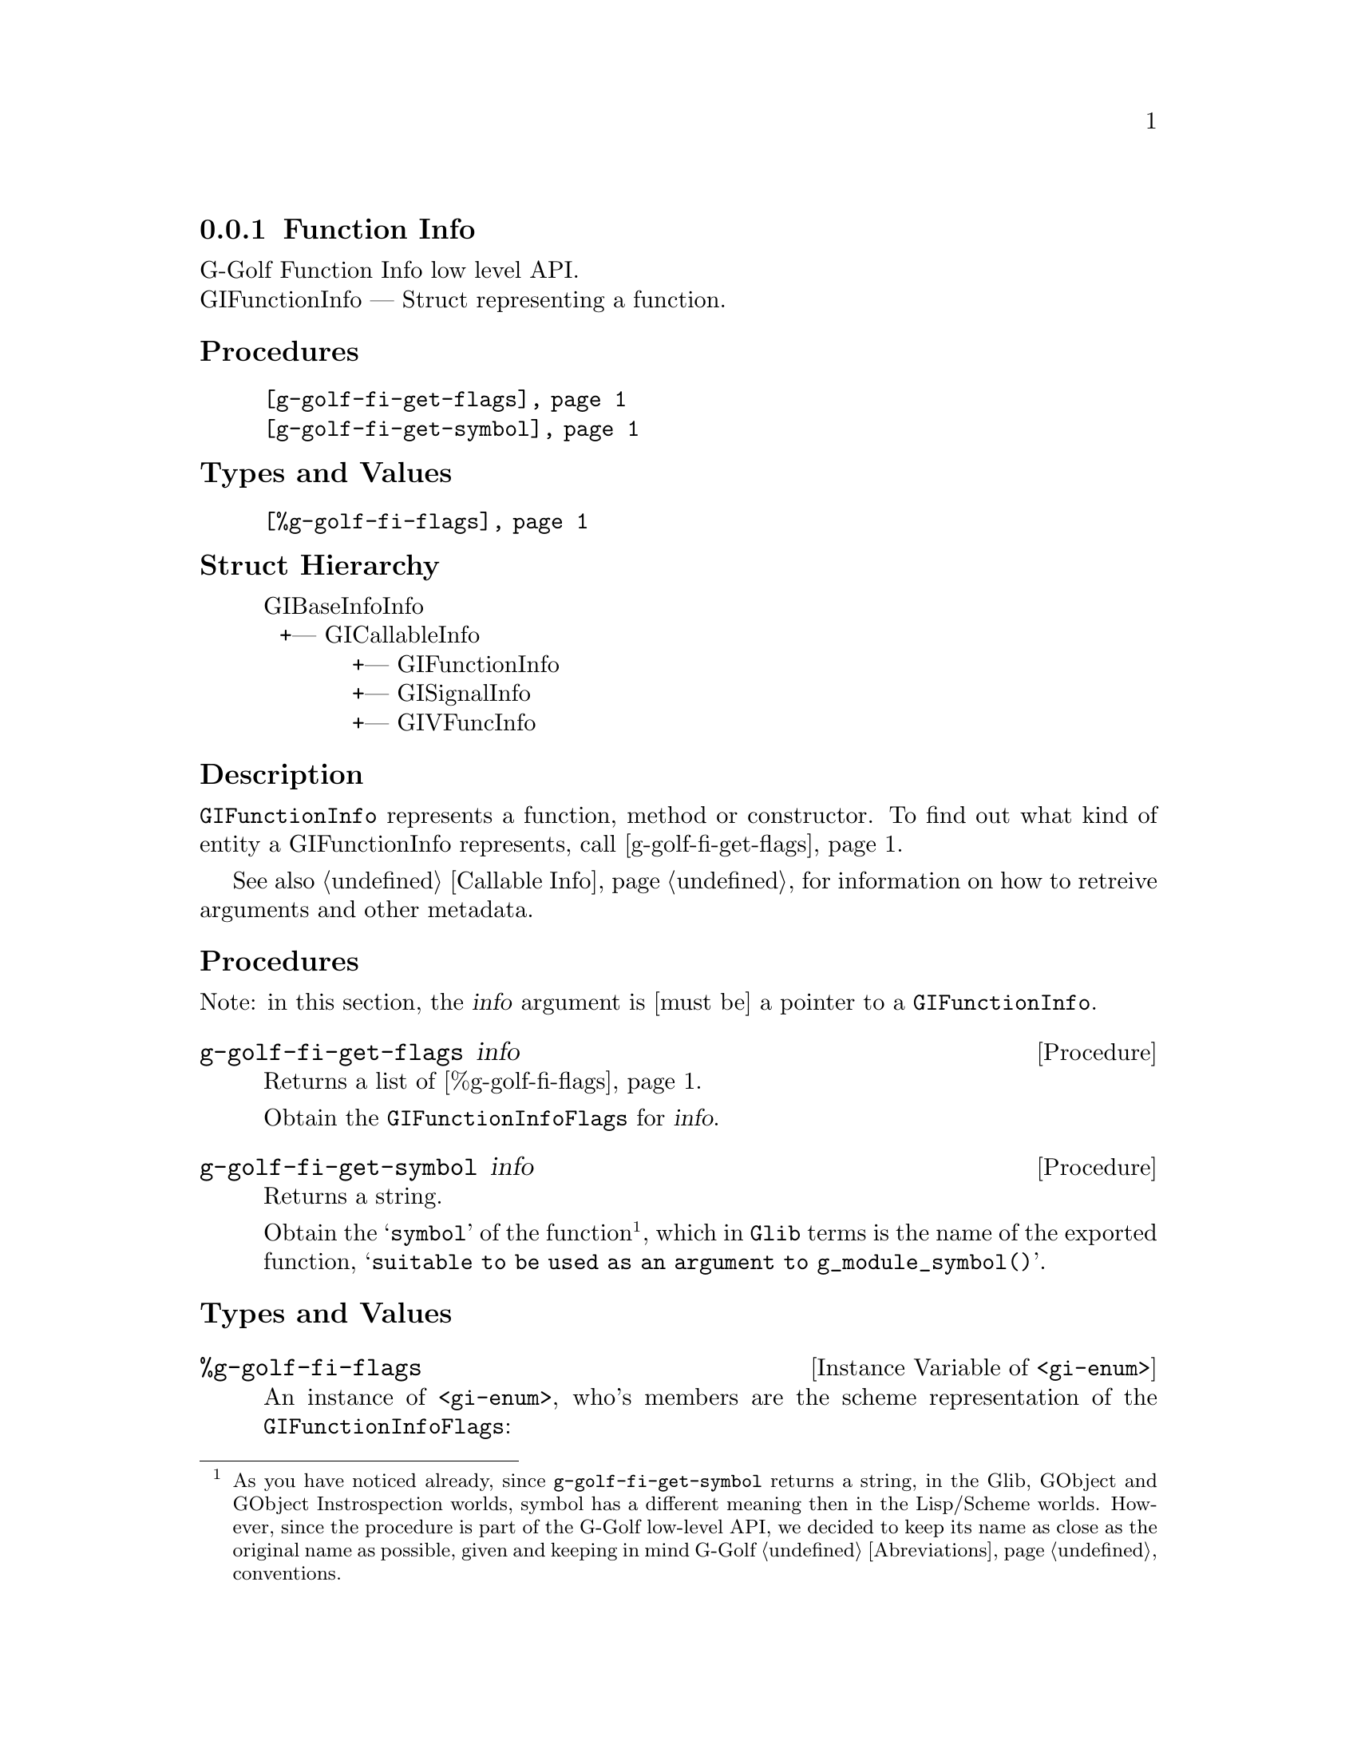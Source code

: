 @c -*-texinfo-*-
@c This is part of the GNU G-Golf Reference Manual.
@c Copyright (C) 2016 - 2018 Free Software Foundation, Inc.
@c See the file g-golf.texi for copying conditions.


@defindex fi


@node Function Info
@subsection Function Info

G-Golf Function Info low level API.@*
GIFunctionInfo — Struct representing a function.


@subheading Procedures

@indentedblock
@table @code
@item @ref{g-golf-fi-get-flags}
@item @ref{g-golf-fi-get-symbol}
@end table
@end indentedblock


@subheading Types and Values


@indentedblock
@table @code
@item @ref{%g-golf-fi-flags}
@end table
@end indentedblock


@subheading Struct Hierarchy

@indentedblock
GIBaseInfoInfo         	                     @*
@ @ +--- GICallableInfo	                     @*
@ @ @ @ @ @ @ @ @ @ @ +--- GIFunctionInfo    @*
@ @ @ @ @ @ @ @ @ @ @ +--- GISignalInfo      @*
@ @ @ @ @ @ @ @ @ @ @ +--- GIVFuncInfo
@end indentedblock


@subheading Description

@code{GIFunctionInfo} represents a function, method or constructor. To
find out what kind of entity a GIFunctionInfo represents, call
@ref{g-golf-fi-get-flags}.

See also @ref{Callable Info} for information on how to retreive
arguments and other metadata.


@subheading Procedures

Note: in this section, the @var{info} argument is [must be] a pointer to
a @code{GIFunctionInfo}.


@anchor{g-golf-fi-get-flags}
@deffn Procedure g-golf-fi-get-flags info

Returns a list of @ref{%g-golf-fi-flags}.

Obtain the @code{GIFunctionInfoFlags} for @var{info}.
@end deffn


@anchor{g-golf-fi-get-symbol}
@deffn Procedure g-golf-fi-get-symbol info

Returns a string.

Obtain the @samp{symbol} of the function@footnote{As you have noticed
already, since @code{g-golf-fi-get-symbol} returns a string, in the
Glib, GObject and GObject Instrospection worlds, symbol has a different
meaning then in the Lisp/Scheme worlds.  However, since the procedure is
part of the G-Golf low-level API, we decided to keep its name as close
as the original name as possible, given and keeping in mind G-Golf
@ref{Abreviations} conventions.}, which in @code{Glib} terms is the name
of the exported function, @samp{suitable to be used as an argument to
g_module_symbol()}.
@end deffn


@subheading Types and Values


@anchor{%g-golf-fi-flags}
@defivar <gi-enum> %g-golf-fi-flags

An instance of @code{<gi-enum>}, who's members are the scheme
representation of the @code{GIFunctionInfoFlags}:

@indentedblock
@emph{gi-name}: GIFunctionInfoFlags  @*
@emph{scm-name}: gi-function-info-flags  @*
@emph{enum-set}:
@indentedblock
is-method	@*
is-constructor	@*
is-getter	@*
is-setter	@*
wraps-vfunc	@*
throws
@end indentedblock
@end indentedblock
@end defivar

